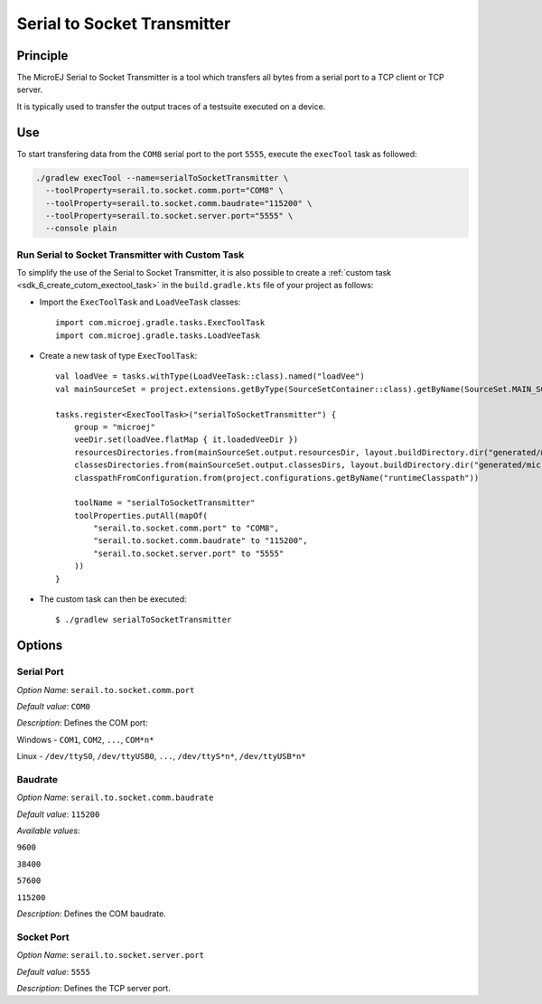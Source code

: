 .. _sdk6_tool_serial_to_socket:

============================
Serial to Socket Transmitter
============================


Principle
=========

The MicroEJ Serial to Socket Transmitter is a tool which
transfers all bytes from a serial port to a TCP client or TCP server.

It is typically used to transfer the output traces of a testsuite executed on a device.

Use
===

To start transfering data from the ``COM8`` serial port to the port ``5555``, 
execute the ``execTool`` task as followed:

.. code:: console

    ./gradlew execTool --name=serialToSocketTransmitter \
      --toolProperty=serail.to.socket.comm.port="COM8" \
      --toolProperty=serail.to.socket.comm.baudrate="115200" \
      --toolProperty=serail.to.socket.server.port="5555" \
      --console plain

Run Serial to Socket Transmitter with Custom Task
^^^^^^^^^^^^^^^^^^^^^^^^^^^^^^^^^^^^^^^^^^^^^^^^^

To simplify the use of the Serial to Socket Transmitter, it is also possible to create a :ref:`custom task <sdk_6_create_cutom_exectool_task>` 
in the ``build.gradle.kts`` file of your project as follows:

- Import the ``ExecToolTask`` and ``LoadVeeTask`` classes::

    import com.microej.gradle.tasks.ExecToolTask
    import com.microej.gradle.tasks.LoadVeeTask

- Create a new task of type ``ExecToolTask``::

    val loadVee = tasks.withType(LoadVeeTask::class).named("loadVee")
    val mainSourceSet = project.extensions.getByType(SourceSetContainer::class).getByName(SourceSet.MAIN_SOURCE_SET_NAME)

    tasks.register<ExecToolTask>("serialToSocketTransmitter") {
        group = "microej"
        veeDir.set(loadVee.flatMap { it.loadedVeeDir })
        resourcesDirectories.from(mainSourceSet.output.resourcesDir, layout.buildDirectory.dir("generated/microej-app-wrapper/resources"))
        classesDirectories.from(mainSourceSet.output.classesDirs, layout.buildDirectory.dir("generated/microej-app-wrapper/classes"))
        classpathFromConfiguration.from(project.configurations.getByName("runtimeClasspath"))

        toolName = "serialToSocketTransmitter"
        toolProperties.putAll(mapOf(
            "serail.to.socket.comm.port" to "COM8",
            "serail.to.socket.comm.baudrate" to "115200",
            "serail.to.socket.server.port" to "5555"
        ))
    }

- The custom task can then be executed::

    $ ./gradlew serialToSocketTransmitter


Options
=======

Serial Port
^^^^^^^^^^^

*Option Name*: ``serail.to.socket.comm.port``

*Default value*: ``COM0``

*Description*: Defines the COM port:


Windows - ``COM1``, ``COM2``, ``...``, ``COM*n*``


Linux - ``/dev/ttyS0``, ``/dev/ttyUSB0``, ``...``, ``/dev/ttyS*n*``,
``/dev/ttyUSB*n*``



Baudrate
^^^^^^^^

*Option Name*: ``serail.to.socket.comm.baudrate``

*Default value*: ``115200``

*Available values*:


``9600``

``38400``

``57600``

``115200``


*Description*: Defines the COM baudrate.


Socket Port
^^^^^^^^^^^

*Option Name*: ``serail.to.socket.server.port``

*Default value*: ``5555``

*Description*: Defines the TCP server port.

..
   | Copyright 2008-2025, MicroEJ Corp. Content in this space is free 
   for read and redistribute. Except if otherwise stated, modification 
   is subject to MicroEJ Corp prior approval.
   | MicroEJ is a trademark of MicroEJ Corp. All other trademarks and 
   copyrights are the property of their respective owners.
